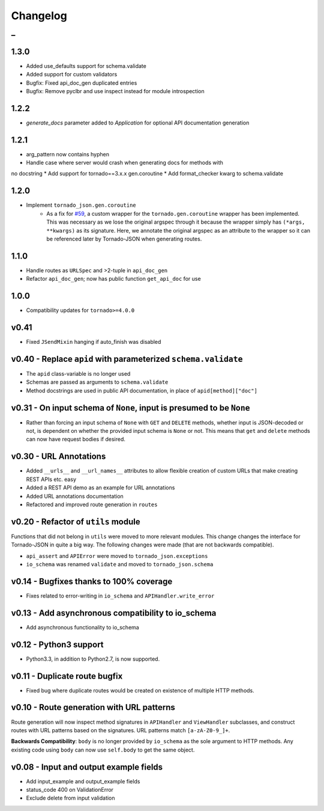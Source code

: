 Changelog
=========

_
---------


1.3.0
~~~~~

* Added use_defaults support for schema.validate
* Added support for custom validators
* Bugfix: Fixed api_doc_gen duplicated entries
* Bugfix: Remove pyclbr and use inspect instead for module introspection


1.2.2
~~~~~

* `generate_docs` parameter added to `Application` for optional API documentation generation


1.2.1
~~~~~

* arg_pattern now contains hyphen
* Handle case where server would crash when generating docs for methods with
no docstring
* Add support for tornado==3.x.x gen.coroutine
* Add format_checker kwarg to schema.validate


1.2.0
~~~~~

* Implement ``tornado_json.gen.coroutine``
    * As a fix for `#59 <https://github.com/hfaran/Tornado-JSON/issues/59>`_, a custom wrapper for the ``tornado.gen.coroutine`` wrapper has been implemented. This was necessary as we lose the original argspec through it because the wrapper simply has ``(*args, **kwargs)`` as its signature. Here, we annotate the original argspec as an attribute to the wrapper so it can be referenced later by Tornado-JSON when generating routes.


1.1.0
~~~~~

* Handle routes as ``URLSpec`` and >2-tuple in ``api_doc_gen``
* Refactor ``api_doc_gen``; now has public function ``get_api_doc`` for use


1.0.0
~~~~~

* Compatibility updates for ``tornado>=4.0.0``


v0.41
~~~~~

* Fixed ``JSendMixin`` hanging if auto_finish was disabled


v0.40 - Replace ``apid`` with parameterized ``schema.validate``
~~~~~~~~~~~~~~~~~~~~~~~~~~~~~~~~~~~~~~~~~~~~~~~~~~~~~~~~~~~~~~~

* The ``apid`` class-variable is no longer used
* Schemas are passed as arguments to ``schema.validate``
* Method docstrings are used in public API documentation, in place of ``apid[method]["doc"]``


v0.31 - On input schema of ``None``, input is presumed to be ``None``
~~~~~~~~~~~~~~~~~~~~~~~~~~~~~~~~~~~~~~~~~~~~~~~~~~~~~~~~~~~~~~~~~~~~~

* Rather than forcing an input schema of ``None`` with ``GET`` and ``DELETE`` methods, whether input is JSON-decoded or not, is dependent on whether the provided input schema is ``None`` or not. This means that ``get`` and ``delete`` methods can now have request bodies if desired.


v0.30 - URL Annotations
~~~~~~~~~~~~~~~~~~~~~~~

* Added ``__urls__`` and ``__url_names__`` attributes to allow flexible creation of custom URLs that make creating REST APIs etc. easy
* Added a REST API demo as an example for URL annotations
* Added URL annotations documentation
* Refactored and improved route generation in ``routes``


v0.20 - Refactor of ``utils`` module
~~~~~~~~~~~~~~~~~~~~~~~~~~~~~~~~~~~~

Functions that did not belong in ``utils`` were moved to more relevant modules. This change changes the interface for Tornado-JSON in quite a big way. The following changes were made (that are not backwards compatible).

* ``api_assert`` and ``APIError`` were moved to ``tornado_json.exceptions``
* ``io_schema`` was renamed ``validate`` and moved to ``tornado_json.schema``


v0.14 - Bugfixes thanks to 100% coverage
~~~~~~~~~~~~~~~~~~~~~~~~~~~~~~~~~~~~~~~~

* Fixes related to error-writing in ``io_schema`` and ``APIHandler.write_error``


v0.13 - Add asynchronous compatibility to io_schema
~~~~~~~~~~~~~~~~~~~~~~~~~~~~~~~~~~~~~~~~~~~~~~~~~~~

* Add asynchronous functionality to io_schema


v0.12 - Python3 support
~~~~~~~~~~~~~~~~~~~~~~~

* Python3.3, in addition to Python2.7, is now supported.


v0.11 - Duplicate route bugfix
~~~~~~~~~~~~~~~~~~~~~~~~~~~~~~

* Fixed bug where duplicate routes would be created on existence of multiple HTTP methods.


v0.10 - Route generation with URL patterns
~~~~~~~~~~~~~~~~~~~~~~~~~~~~~~~~~~~~~~~~~~

Route generation will now inspect method signatures in ``APIHandler`` and ``ViewHandler`` subclasses, and construct routes with URL patterns based on the signatures. URL patterns match ``[a-zA-Z0-9_]+``.

**Backwards Compatibility**: ``body`` is no longer provided by ``io_schema`` as the sole argument to HTTP methods. Any existing code using ``body`` can now use ``self.body`` to get the same object.


v0.08 - Input and output example fields
~~~~~~~~~~~~~~~~~~~~~~~~~~~~~~~~~~~~~~~

* Add input_example and output_example fields
* status_code 400 on ValidationError
* Exclude delete from input validation
